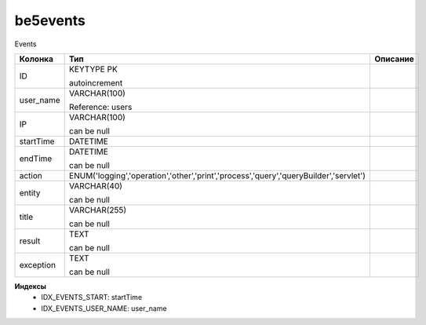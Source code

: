 be5events
=========

Events

.. list-table::
   :header-rows: 1

   * - Колонка
     - Тип
     - Описание

   * - ID
     - KEYTYPE PK

       autoincrement
     - 

   * - user_name
     - VARCHAR(100)

       Reference: users
     - 

   * - IP
     - VARCHAR(100)

       can be null
     - 

   * - startTime
     - DATETIME
     - 

   * - endTime
     - DATETIME

       can be null
     - 

   * - action
     - ENUM('logging','operation','other','print','process','query','queryBuilder','servlet')
     - 

   * - entity
     - VARCHAR(40)

       can be null
     - 

   * - title
     - VARCHAR(255)

       can be null
     - 

   * - result
     - TEXT

       can be null
     - 

   * - exception
     - TEXT

       can be null
     - 

**Индексы**
   * IDX_EVENTS_START: startTime
   * IDX_EVENTS_USER_NAME: user_name
